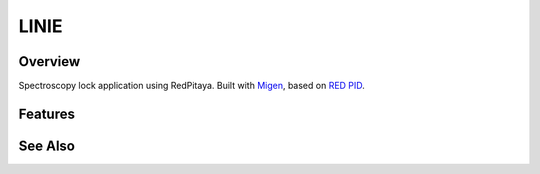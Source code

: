 LINIE
=====

Overview
########

Spectroscopy lock application using RedPitaya.
Built with `Migen <https://github.com/m-labs/migen>`_, based on `RED PID <https://github.com/quartiq/redpid>`_.

Features
########


See Also
########
